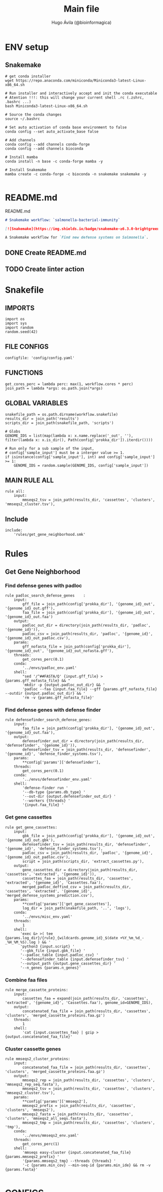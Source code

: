 #+TITLE: Main file
#+AUTHOR: Hugo Ávila (@bioinformagica)
#+LANGUAGE: en-us
#+STARTUP: overview
#+PROPERTY: header-args :dir ~/projects/salmonella-bacterial-immunity :mkdirp yes :exports none :eval never-export

* ENV setup
** Snakemake
#+BEGIN_SRC shell
# get conda installer
wget https://repo.anaconda.com/miniconda/Miniconda3-latest-Linux-x86_64.sh

# Run installer and interactively accept and init the conda executable
# Atention !!!: this will change your current shell .rc (.zshrc, .bashrc ...)
bash Miniconda3-latest-Linux-x86_64.sh

# Source the conda changes
source ~/.bashrc

# Set auto activation of conda base environment to false
conda config --set auto_activate_base false

# Add channels
conda config --add channels conda-forge
conda config --add channels bioconda

# Install mamba
conda install -n base -c conda-forge mamba -y

# Install Snakemake
mamba create -c conda-forge -c bioconda -n snakemake snakemake -y

#+END_SRC

#+RESULTS:

* README.md
#+NAME: cb:README.md
#+CAPTION: README.md
#+BEGIN_SRC markdown :tangle README.md
# Snakemake workflow: `salmonella-bacterial-immunity`

[![Snakemake](https://img.shields.io/badge/snakemake-≥6.3.0-brightgreen.svg)](https://snakemake.github.io)

A Snakemake workflow for `Find new defense systems on Salmonella`.
#+END_SRC
** DONE Create README.md
** TODO Create linter action
* Snakefile
:PROPERTIES:
:COOKIE_DATA: todo recursive
:header-args: :tangle workflow/Snakefile :mkdirp yes :exports none :eval never-export :comments link
:END:
** IMPORTS
#+BEGIN_SRC snakemake
import os
import sys
import random
random.seed(42)
#+END_SRC

** FILE CONFIGS
#+BEGIN_SRC snakemake
configfile: 'config/config.yaml'
#+END_SRC

** FUNCTIONS
#+BEGIN_SRC snakemake
get_cores_perc = lambda perc: max(1, workflow.cores * perc)
join_path = lambda *args: os.path.join(*args)
#+END_SRC

** GLOBAL VARIABLES
#+BEGIN_SRC snakemake
snakefile_path = os.path.dirname(workflow.snakefile)
results_dir = join_path('results')
scripts_dir = join_path(snakefile_path, 'scripts')

# Globs
GENOME_IDS = list(map(lambda x: x.name.replace('_out', ''), filter(lambda x: x.is_dir(), Path(config['prokka_dir']).iterdir())))

# Run only for a sub sample of the input,
# config['sample_input'] must be a interger value >= 1.
if isinstance(config['sample_input'], int) and config['sample_input'] >= 1:
    GENOME_IDS = random.sample(GENOME_IDS, config['sample_input'])
#+END_SRC
** MAIN RULE ALL
#+BEGIN_SRC snakemake
rule all:
    input:
        mmseqs2_tsv = join_path(results_dir, 'cassettes', 'clusters', 'mmseqs2_cluster.tsv'),
#+END_SRC

** Include
#+BEGIN_SRC snakemake
include:
    'rules/get_gene_neighborhood.smk'
#+END_SRC

* Rules
** Get Gene Neighborhood
:PROPERTIES:
:COOKIE_DATA: todo recursive
:header-args: :tangle workflow/rules/get_gene_neighborhood.smk :mkdirp yes :exports none :eval never-export :comments link
:END:
*** Find defense genes with padloc
#+BEGIN_SRC snakemake
rule padloc_search_defense_genes    :
    input:
        gff_file = join_path(config['prokka_dir'], '{genome_id}_out', '{genome_id}_out.gff'),
        faa_file = join_path(config['prokka_dir'], '{genome_id}_out', '{genome_id}_out.faa')
    output:
        padloc_out_dir = directory(join_path(results_dir, 'padloc', '{genome_id}')),
        padloc_csv = join_path(results_dir, 'padloc', '{genome_id}', '{genome_id}_out_padloc.csv'),
    params:
        gff_nofasta_file = join_path(config['prokka_dir'], '{genome_id}_out', '{genome_id}_out_nofasta.gff'),
    threads:
        get_cores_perc(0.1)
    conda:
        '../envs/padloc_env.yaml'
    shell:
        "sed '/^##FASTA/Q' {input.gff_file} > {params.gff_nofasta_file} && "
        'mkdir -p {output.padloc_out_dir} && '
        'padloc --faa {input.faa_file} --gff {params.gff_nofasta_file} --outdir {output.padloc_out_dir} && '
        'rm -v {params.gff_nofasta_file}'
#+END_SRC
*** Find defense genes with defense finder
#+BEGIN_SRC snakemake
rule defensefinder_search_defense_genes:
    input:
        faa_file = join_path(config['prokka_dir'], '{genome_id}_out', '{genome_id}_out.faa'),
    output:
        defensefinder_out_dir = directory(join_path(results_dir, 'defensefinder', '{genome_id}')),
        defensefinder_tsv = join_path(results_dir, 'defensefinder', '{genome_id}', 'defense_finder_systems.tsv'),
    params:
        ,**config['params']['defensefinder'],
    threads:
        get_cores_perc(0.1)
    conda:
        '../envs/defensefinder_env.yaml'
    shell:
        'defense-finder run '
        '--db-type {params.db_type} '
        '--out-dir {output.defensefinder_out_dir} '
        '--workers {threads} '
        '{input.faa_file} '
#+END_SRC
*** Get gene cassettes
#+BEGIN_SRC snakemake
rule get_gene_cassettes:
    input:
        gbk_file = join_path(config['prokka_dir'], '{genome_id}_out', '{genome_id}_out.gbk'),
        defensefinder_tsv = join_path(results_dir, 'defensefinder', '{genome_id}', 'defense_finder_systems.tsv'),
        padloc_csv = join_path(results_dir, 'padloc', '{genome_id}', '{genome_id}_out_padloc.csv'),
        script = join_path(scripts_dir, 'extract_cassettes.py'),
    output:
        gene_cassettes_dir = directory(join_path(results_dir, 'cassettes', 'extracted', '{genome_id}')),
        cassettes_faa = join_path(results_dir, 'cassettes', 'extracted', '{genome_id}', 'Cassettes.faa'),
        merged_padloc_deffind_csv = join_path(results_dir, 'cassettes', 'extracted', '{genome_id}', 'merged_defense_systems_prediction.csv'),
    params:
        ,**config['params']['get_gene_cassettes'],
        log_dir = join_path(snakefile_path, '..', 'logs'),
    conda:
        '../envs/misc_env.yaml'
    threads:
        1
    shell:
       'exec &> >( tee {params.log_dir}/{rule}_{wildcards.genome_id}_$(date +%Y_%m_%d_-_%H_%M_%S).log ) && '
       'python3 {input.script} '
       '--gbk_file {input.gbk_file} '
       '--padloc_table {input.padloc_csv} '
       '--defensefinder_table {input.defensefinder_tsv} '
       '--output_path {output.gene_cassettes_dir} '
       '--n_genes {params.n_genes}'
#+END_SRC
*** Combine faa files
#+BEGIN_SRC snakemake
rule merge_cassette_proteins:
    input:
        cassettes_faa = expand(join_path(results_dir, 'cassettes', 'extracted', '{genome_id}', 'Cassettes.faa'), genome_id=GENOME_IDS),
    output:
        concatenated_faa_file = join_path(results_dir, 'cassettes', 'clusters', 'merged_cassette_proteins.faa.gz')
    threads:
        1
    shell:
        'cat {input.cassettes_faa} | gzip > {output.concatenated_faa_file}'
#+END_SRC
*** Cluster cassette genes
#+BEGIN_SRC snakemake
rule mmseqs2_cluster_proteins:
    input:
        concatenated_faa_file = join_path(results_dir, 'cassettes', 'clusters', 'merged_cassette_proteins.faa.gz')
    output:
        mmseqs2_rep = join_path(results_dir, 'cassettes', 'clusters', 'mmseqs2_rep_seq.fasta'),
        mmseqs2_tsv = join_path(results_dir, 'cassettes', 'clusters', 'mmseqs2_cluster.tsv'),
    params:
        ,**config['params']['mmseqs2'],
        mmseqs2_prefix = join_path(results_dir, 'cassettes', 'clusters', 'mmseqs2'),
        mmseqs2_fasta = join_path(results_dir, 'cassettes', 'clusters', 'mmseqs2_all_seqs.fasta'),
        mmseqs2_tmp = join_path(results_dir, 'cassettes', 'clusters', 'tmp'),
    conda:
        '../envs/mmseqs2_env.yaml'
    threads:
        get_cores_perc(1)
    shell:
        'mmseqs easy-cluster {input.concatenated_faa_file} {params.mmseqs2_prefix} '
        '{params.mmseqs2_tmp} --threads {threads} '
        '-c {params.min_cov} --min-seq-id {params.min_ide} && rm -v {params.fasta}'

#+END_SRC


* CONFIGS
:PROPERTIES:
:COOKIE_DATA: todo recursive
:header-args: :tangle config/config.yaml :mkdirp yes :exports none :eval never-export :comments link
:END:
#+BEGIN_SRC yaml
prokka_dir: 'results/Prokka'
sample_input: 'no' # interger (sample_input 1 for testing) or 'no' for all

params:
  defensefinder:
    db_type: 'ordered_replicon'
  get_gene_cassettes:
    n_genes: 10 # number of genes to get up and down stream from the interest genes
  mmseqs2:
    min_cov: 0.8
    min_ide: 0.5

#+END_SRC
* Notes
